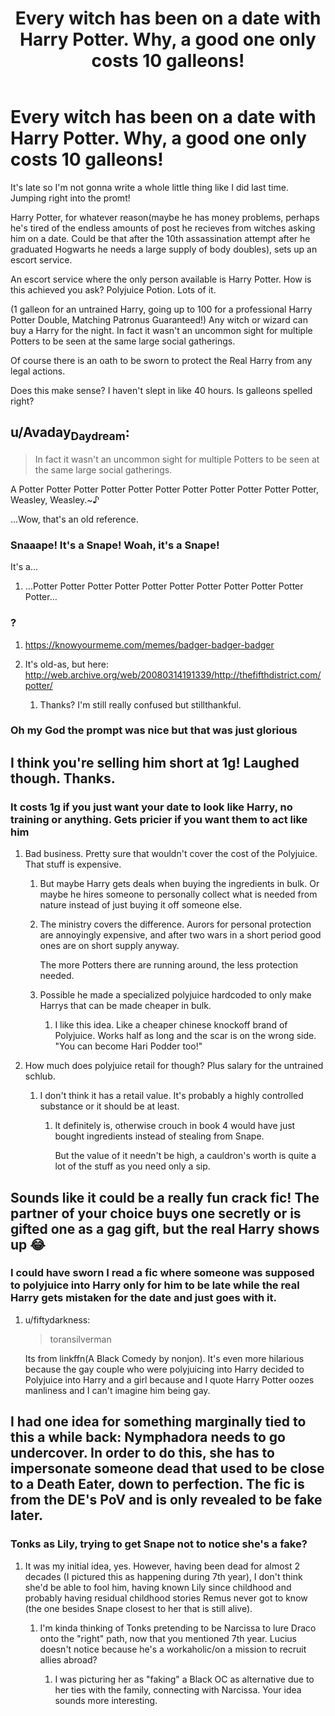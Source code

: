 #+TITLE: Every witch has been on a date with Harry Potter. Why, a good one only costs 10 galleons!

* Every witch has been on a date with Harry Potter. Why, a good one only costs 10 galleons!
:PROPERTIES:
:Author: Tobias_Kitsune
:Score: 204
:DateUnix: 1575107474.0
:DateShort: 2019-Nov-30
:FlairText: Prompt
:END:
It's late so I'm not gonna write a whole little thing like I did last time. Jumping right into the promt!

Harry Potter, for whatever reason(maybe he has money problems, perhaps he's tired of the endless amounts of post he recieves from witches asking him on a date. Could be that after the 10th assassination attempt after he graduated Hogwarts he needs a large supply of body doubles), sets up an escort service.

An escort service where the only person available is Harry Potter. How is this achieved you ask? Polyjuice Potion. Lots of it.

(1 galleon for an untrained Harry, going up to 100 for a professional Harry Potter Double, Matching Patronus Guaranteed!) Any witch or wizard can buy a Harry for the night. In fact it wasn't an uncommon sight for multiple Potters to be seen at the same large social gatherings.

Of course there is an oath to be sworn to protect the Real Harry from any legal actions.

Does this make sense? I haven't slept in like 40 hours. Is galleons spelled right?


** u/Avaday_Daydream:
#+begin_quote
  In fact it wasn't an uncommon sight for multiple Potters to be seen at the same large social gatherings.
#+end_quote

A Potter Potter Potter Potter Potter Potter Potter Potter Potter Potter Potter, Weasley, Weasley.~♪

...Wow, that's an old reference.
:PROPERTIES:
:Author: Avaday_Daydream
:Score: 105
:DateUnix: 1575117995.0
:DateShort: 2019-Nov-30
:END:

*** Snaaape! It's a Snape! Woah, it's a Snape!

It's a...
:PROPERTIES:
:Author: InterminableSnowman
:Score: 44
:DateUnix: 1575120130.0
:DateShort: 2019-Nov-30
:END:

**** ...Potter Potter Potter Potter Potter Potter Potter Potter Potter Potter Potter...
:PROPERTIES:
:Author: kenabi
:Score: 11
:DateUnix: 1575160057.0
:DateShort: 2019-Dec-01
:END:


*** ?
:PROPERTIES:
:Score: 12
:DateUnix: 1575128745.0
:DateShort: 2019-Nov-30
:END:

**** [[https://knowyourmeme.com/memes/badger-badger-badger]]
:PROPERTIES:
:Author: yetioverthere
:Score: 6
:DateUnix: 1575143797.0
:DateShort: 2019-Nov-30
:END:


**** It's old-as, but here: [[http://web.archive.org/web/20080314191339/http://thefifthdistrict.com/potter/]]
:PROPERTIES:
:Author: Avaday_Daydream
:Score: 2
:DateUnix: 1575151333.0
:DateShort: 2019-Dec-01
:END:

***** Thanks? I'm still really confused but stillthankful.
:PROPERTIES:
:Score: 1
:DateUnix: 1575151378.0
:DateShort: 2019-Dec-01
:END:


*** Oh my God the prompt was nice but that was just glorious
:PROPERTIES:
:Author: Von_Usedom
:Score: 6
:DateUnix: 1575154994.0
:DateShort: 2019-Dec-01
:END:


** I think you're selling him short at 1g! Laughed though. Thanks.
:PROPERTIES:
:Author: Catnip044
:Score: 65
:DateUnix: 1575109857.0
:DateShort: 2019-Nov-30
:END:

*** It costs 1g if you just want your date to look like Harry, no training or anything. Gets pricier if you want them to act like him
:PROPERTIES:
:Author: DracoVictorious
:Score: 43
:DateUnix: 1575129126.0
:DateShort: 2019-Nov-30
:END:

**** Bad business. Pretty sure that wouldn't cover the cost of the Polyjuice. That stuff is expensive.
:PROPERTIES:
:Author: electric_paganini
:Score: 31
:DateUnix: 1575131582.0
:DateShort: 2019-Nov-30
:END:

***** But maybe Harry gets deals when buying the ingredients in bulk. Or maybe he hires someone to personally collect what is needed from nature instead of just buying it off someone else.
:PROPERTIES:
:Author: Spartan265
:Score: 20
:DateUnix: 1575135938.0
:DateShort: 2019-Nov-30
:END:


***** The ministry covers the difference. Aurors for personal protection are annoyingly expensive, and after two wars in a short period good ones are on short supply anyway.

The more Potters there are running around, the less protection needed.
:PROPERTIES:
:Author: vlaaivlaai
:Score: 13
:DateUnix: 1575142151.0
:DateShort: 2019-Nov-30
:END:


***** Possible he made a specialized polyjuice hardcoded to only make Harrys that can be made cheaper in bulk.
:PROPERTIES:
:Author: WantDiscussion
:Score: 2
:DateUnix: 1575169361.0
:DateShort: 2019-Dec-01
:END:

****** I like this idea. Like a cheaper chinese knockoff brand of Polyjuice. Works half as long and the scar is on the wrong side. "You can become Hari Podder too!"
:PROPERTIES:
:Author: electric_paganini
:Score: 4
:DateUnix: 1575173743.0
:DateShort: 2019-Dec-01
:END:


**** How much does polyjuice retail for though? Plus salary for the untrained schlub.
:PROPERTIES:
:Author: Gible1
:Score: 8
:DateUnix: 1575131537.0
:DateShort: 2019-Nov-30
:END:

***** I don't think it has a retail value. It's probably a highly controlled substance or it should be at least.
:PROPERTIES:
:Author: GravityMyGuy
:Score: 8
:DateUnix: 1575135923.0
:DateShort: 2019-Nov-30
:END:

****** It definitely is, otherwise crouch in book 4 would have just bought ingredients instead of stealing from Snape.

But the value of it needn't be high, a cauldron's worth is quite a lot of the stuff as you need only a sip.
:PROPERTIES:
:Author: Von_Usedom
:Score: 6
:DateUnix: 1575155153.0
:DateShort: 2019-Dec-01
:END:


** Sounds like it could be a really fun crack fic! The partner of your choice buys one secretly or is gifted one as a gag gift, but the real Harry shows up 😂
:PROPERTIES:
:Author: homiform
:Score: 55
:DateUnix: 1575116301.0
:DateShort: 2019-Nov-30
:END:

*** I could have sworn I read a fic where someone was supposed to polyjuice into Harry only for him to be late while the real Harry gets mistaken for the date and just goes with it.
:PROPERTIES:
:Author: toransilverman
:Score: 3
:DateUnix: 1575182951.0
:DateShort: 2019-Dec-01
:END:

**** u/fiftydarkness:
#+begin_quote
  toransilverman
#+end_quote

Its from linkffn(A Black Comedy by nonjon). It's even more hilarious because the gay couple who were polyjuicing into Harry decided to Polyjuice into Harry and a girl because and I quote Harry Potter oozes manliness and I can't imagine him being gay.
:PROPERTIES:
:Author: fiftydarkness
:Score: 3
:DateUnix: 1575215431.0
:DateShort: 2019-Dec-01
:END:


** I had one idea for something marginally tied to this a while back: Nymphadora needs to go undercover. In order to do this, she has to impersonate someone dead that used to be close to a Death Eater, down to perfection. The fic is from the DE's PoV and is only revealed to be fake later.
:PROPERTIES:
:Author: Fredrik1994
:Score: 24
:DateUnix: 1575121633.0
:DateShort: 2019-Nov-30
:END:

*** Tonks as Lily, trying to get Snape not to notice she's a fake?
:PROPERTIES:
:Score: 10
:DateUnix: 1575135763.0
:DateShort: 2019-Nov-30
:END:

**** It was my initial idea, yes. However, having been dead for almost 2 decades (I pictured this as happening during 7th year), I don't think she'd be able to fool him, having known Lily since childhood and probably having residual childhood stories Remus never got to know (the one besides Snape closest to her that is still alive).
:PROPERTIES:
:Author: Fredrik1994
:Score: 9
:DateUnix: 1575137654.0
:DateShort: 2019-Nov-30
:END:

***** I'm kinda thinking of Tonks pretending to be Narcissa to lure Draco onto the "right" path, now that you mentioned 7th year. Lucius doesn't notice because he's a workaholic/on a mission to recruit allies abroad?
:PROPERTIES:
:Score: 17
:DateUnix: 1575137987.0
:DateShort: 2019-Nov-30
:END:

****** I was picturing her as "faking" a Black OC as alternative due to her ties with the family, connecting with Narcissa. Your idea sounds more interesting.
:PROPERTIES:
:Author: Fredrik1994
:Score: 3
:DateUnix: 1575145120.0
:DateShort: 2019-Nov-30
:END:
